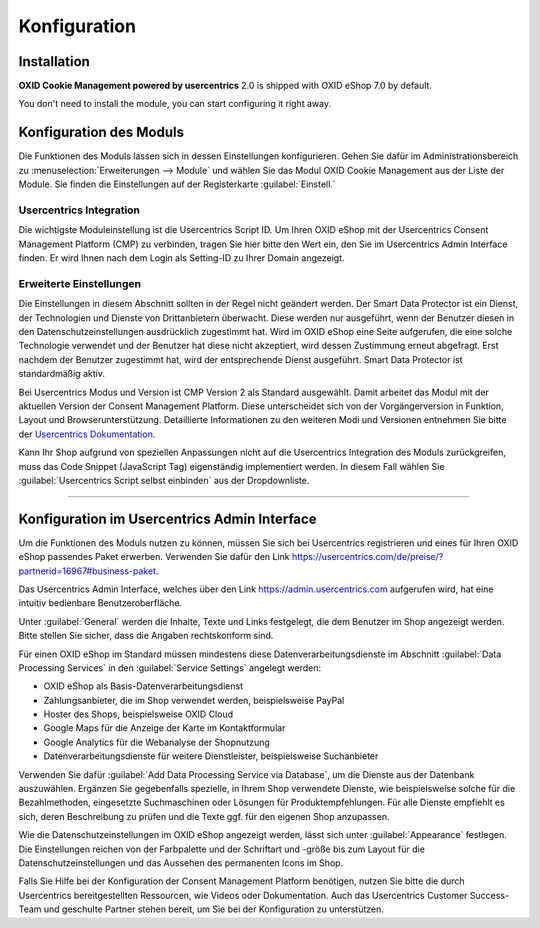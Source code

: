 Konfiguration
=============

Installation
------------

**OXID Cookie Management powered by usercentrics** 2.0 is shipped with OXID eShop 7.0 by default.

You don't need to install the module, you can start configuring it right away.

Konfiguration des Moduls
------------------------
Die Funktionen des Moduls lassen sich in dessen Einstellungen konfigurieren. Gehen Sie dafür im Administrationsbereich zu :menuselection:`Erweiterungen --> Module` und wählen Sie das  Modul OXID Cookie Management aus der Liste der Module. Sie finden die Einstellungen auf der Registerkarte :guilabel:`Einstell.`

.. image:: media/screenshots/oxdajm01.png
   :alt: OXID Cookie Management, Registerkarte Einstell.
   :height: 339
   :width: 650

Usercentrics Integration
^^^^^^^^^^^^^^^^^^^^^^^^
Die wichtigste Moduleinstellung ist die Usercentrics Script ID. Um Ihren OXID eShop mit der Usercentrics Consent Management Platform (CMP) zu verbinden, tragen Sie hier bitte den Wert ein, den Sie im Usercentrics Admin Interface finden. Er wird Ihnen nach dem Login als Setting-ID zu Ihrer Domain angezeigt.

Erweiterte Einstellungen
^^^^^^^^^^^^^^^^^^^^^^^^
Die Einstellungen in diesem Abschnitt sollten in der Regel nicht geändert werden. Der Smart Data Protector ist ein Dienst, der Technologien und Dienste von Drittanbietern überwacht. Diese werden nur ausgeführt, wenn der Benutzer diesen in den Datenschutzeinstellungen ausdrücklich zugestimmt hat. Wird im OXID eShop eine Seite aufgerufen, die eine solche Technologie verwendet und der Benutzer hat diese nicht akzeptiert, wird dessen Zustimmung erneut abgefragt. Erst nachdem der Benutzer zugestimmt hat, wird der entsprechende Dienst ausgeführt. Smart Data Protector ist standardmäßig aktiv.

Bei Usercentrics Modus und Version ist CMP Version 2 als Standard ausgewählt. Damit arbeitet das Modul mit der aktuellen Version der Consent Management Platform. Diese unterscheidet sich von der Vorgängerversion in Funktion, Layout und Browserunterstützung. Detaillierte Informationen zu den weiteren Modi und Versionen entnehmen Sie bitte der `Usercentrics Dokumentation <https://docs.usercentrics.com>`_.

Kann Ihr Shop aufgrund von speziellen Anpassungen nicht auf die Usercentrics Integration des Moduls zurückgreifen, muss das Code Snippet (JavaScript Tag) eigenständig implementiert werden. In diesem Fall wählen Sie :guilabel:`Usercentrics Script selbst einbinden` aus der Dropdownliste.

---------------------------------------------------------------------------------------------------

Konfiguration im Usercentrics Admin Interface
---------------------------------------------
Um die Funktionen des Moduls nutzen zu können, müssen Sie sich bei Usercentrics registrieren und eines für Ihren OXID eShop passendes Paket erwerben. Verwenden Sie dafür den Link https://usercentrics.com/de/preise/?partnerid=16967#business-paket.

Das Usercentrics Admin Interface, welches über den Link https://admin.usercentrics.com aufgerufen wird, hat eine intuitiv bedienbare Benutzeroberfläche. 

Unter :guilabel:`General` werden die Inhalte, Texte und Links festgelegt, die dem Benutzer im Shop angezeigt werden.  Bitte stellen Sie sicher, dass die Angaben rechtskonform sind.

Für einen OXID eShop im Standard müssen mindestens diese Datenverarbeitungsdienste im Abschnitt :guilabel:`Data Processing Services` in den :guilabel:`Service Settings` angelegt werden: 

* OXID eShop als Basis-Datenverarbeitungsdienst
* Zahlungsanbieter, die im Shop verwendet werden, beispielsweise PayPal
* Hoster des Shops, beispielsweise OXID Cloud
* Google Maps für die Anzeige der Karte im Kontaktformular
* Google Analytics für die Webanalyse der Shopnutzung
* Datenverarbeitungsdienste für weitere Dienstleister, beispielsweise Suchanbieter
  
Verwenden Sie dafür :guilabel:`Add Data Processing Service via Database`, um die Dienste aus der Datenbank auszuwählen. Ergänzen Sie gegebenfalls spezielle, in Ihrem Shop verwendete Dienste, wie beispielsweise solche für die Bezahlmethoden, eingesetzte Suchmaschinen oder Lösungen für Produktempfehlungen. Für alle Dienste empfiehlt es sich, deren Beschreibung zu prüfen und die Texte ggf. für den eigenen Shop anzupassen.

Wie die Datenschutzeinstellungen im OXID eShop angezeigt werden, lässt sich unter :guilabel:`Appearance` festlegen. Die Einstellungen reichen von der Farbpalette und der Schriftart und -größe bis zum Layout für die Datenschutzeinstellungen und das Aussehen des permanenten Icons im Shop.

.. image:: media/screenshots/oxdajm02.png
   :alt: Usercentrics Admin Interface, Appearance
   :height: 484
   :width: 650

Falls Sie Hilfe bei der Konfiguration der Consent Management Platform benötigen, nutzen Sie bitte die durch Usercentrics bereitgestellten Ressourcen, wie Videos oder Dokumentation. Auch das Usercentrics Customer Success-Team und geschulte Partner stehen bereit, um Sie bei der Konfiguration zu unterstützen.


.. Intern: oxdajm, Status: